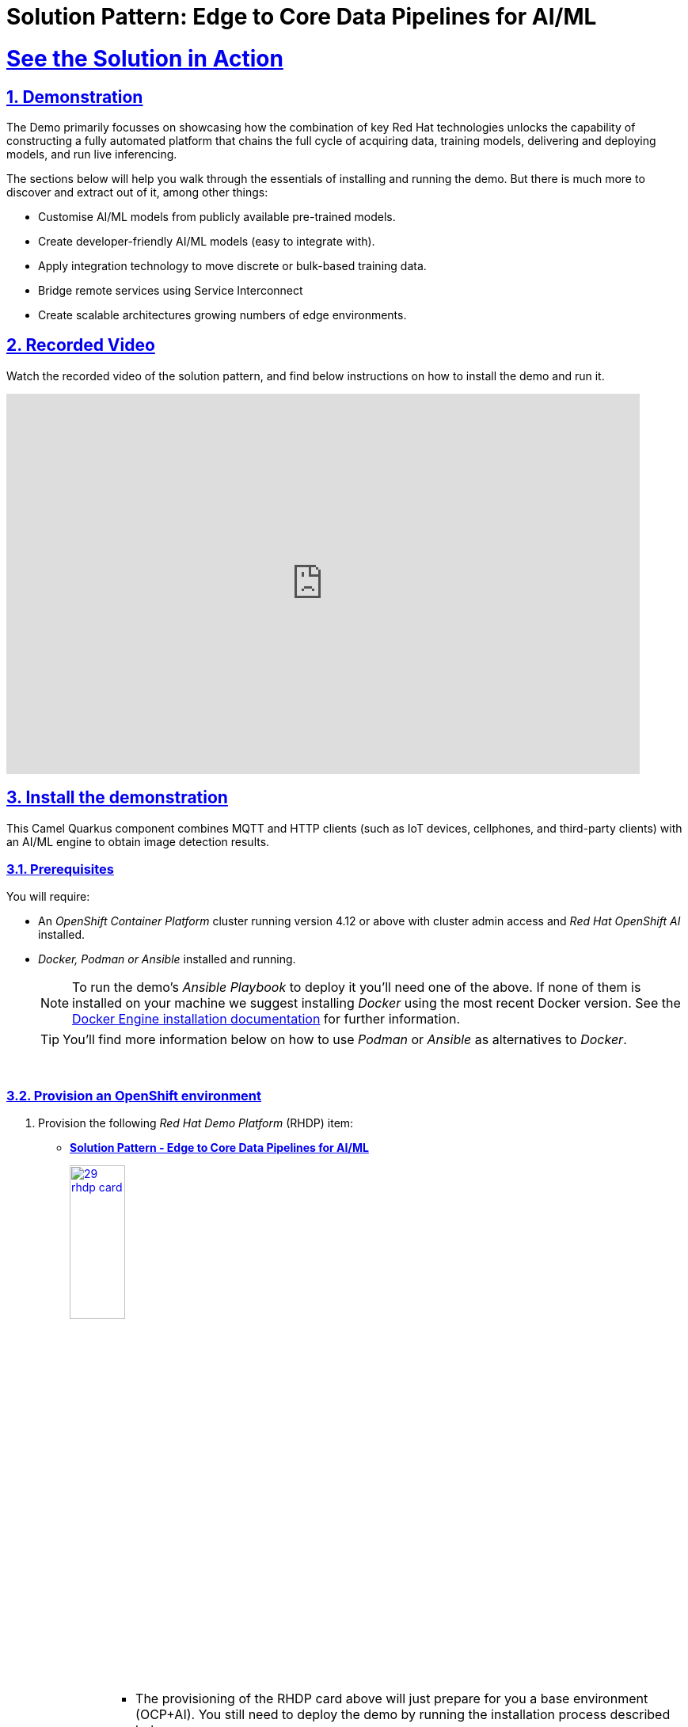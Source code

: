 = Solution Pattern: Edge to Core Data Pipelines for AI/ML
:sectnums:
:sectlinks:
:doctype: book
:imagesdir: ../assets/images

= See the Solution in Action

== Demonstration

The Demo primarily focusses on showcasing how the combination of key Red Hat technologies unlocks the capability of constructing a fully automated platform that chains the full cycle of acquiring data, training models, delivering and deploying models, and run live inferencing.

The sections below will help you walk through the essentials of installing and running the demo. But there is much more to discover and extract out of it, among other things:
  
  - Customise AI/ML models from publicly available pre-trained models.
  - Create developer-friendly AI/ML models (easy to integrate with).
  - Apply integration technology to move discrete or bulk-based training data.
  - Bridge remote services using Service Interconnect
  - Create scalable architectures growing numbers of edge environments.


== Recorded Video
Watch the recorded video of the solution pattern, and find below instructions on how to install the demo and run it.

video::D7CsGIaKvhc[youtube, width=800, height=480] 

// [#demo-video]
// === Watch a demonstration

// Coming soon!

== Install the demonstration

This Camel Quarkus component combines MQTT and HTTP clients (such as IoT devices, cellphones, and third-party clients) with an AI/ML engine to obtain image detection results.

=== Prerequisites

You will require:

- An _OpenShift Container Platform_ cluster running version 4.12 or above with cluster admin access and _Red Hat OpenShift AI_ installed.
- _Docker, Podman or Ansible_ installed and running. +
[NOTE]
  To run the demo's _Ansible Playbook_ to deploy it you'll need one of the above. If none of them is installed on your machine we suggest installing _Docker_ using the most recent Docker version. See the https://docs.docker.com/engine/installation/[Docker Engine installation documentation^] for further information.
+ 
[TIP]
  You'll find more information below on how to use _Podman_ or _Ansible_ as alternatives to _Docker_. 


{empty} +

### Provision an OpenShift environment

1. Provision the following _Red Hat Demo Platform_ (RHDP) item:
+
--
* https://demo.redhat.com/catalog?item=babylon-catalog-prod/sandboxes-gpte.com-edge-to-core.prod&utm_source=webapp&utm_medium=share-link[**Solution Pattern - Edge to Core Data Pipelines for AI/ML**^]
+
image:29-rhdp-card.jpg[,30%,link=https://demo.redhat.com/catalog?item=babylon-catalog-prod/sandboxes-gpte.com-edge-to-core.prod&utm_source=webapp&utm_medium=share-link, window=_blank]
+
[NOTE]
=====
* The provisioning of the RHDP card above will just prepare for you a base environment (OCP+AI). You still need to deploy the demo by running the installation process described below. +
* The provisioning process takes around 80-90 minutes to complete. You need to wait its completion before proceeding to the demo installation.
=====
--
+
{empty} +

1. Alternatively, if you don't have access to RHDP, ensure you have an _OpenShift_ environment available and install _Red Hat OpenShift AI_.
[TIP]
  You can obtain one by deploying the trial version available at https://www.redhat.com/en/technologies/cloud-computing/openshift/try-it[Try Red Hat OpenShift^].

{empty} +


=== Install the demo using _Docker_ or _Podman_

[TIP]
====
For more installation tips and alternative options to _Docker_ and _Podman_, look at the https://github.com/brunoNetId/sp-edge-to-cloud-data-pipelines-demo/blob/main/README.md[README^] file in the demo's GitHub repository.
====

Ensure your base _OpenShift+AI_ environment is ready and you have all the connection and credential details with you.

1. Clone this GitHub repository:
+
[.console-input]
[source,bash]
----
git clone https://github.com/brunoNetId/sp-edge-to-cloud-data-pipelines-demo.git
----

1. Change directory to the root of the project.
+
[.console-input]
[source,bash]
----
cd sp-edge-to-cloud-data-pipelines-demo
----

1. Configure the `KUBECONFIG` file to use (where kube details are set after login).
+
[.console-input]
[source,bash]
----
export KUBECONFIG=./ansible/kube-demo
----

1. Obtain and execute your login command from _OpenShift_'s console, or use the `oc` command line below to access your cluster.
+
[.console-input]
[source,bash]
----
oc login --username="admin" --server=https://(...):6443 --insecure-skip-tls-verify=true
----
+
Replace the `--server` url with your own cluster API endpoint.
+
{empty} +

1. Run the Playbook with Docker/Podman
+
* First, read the note below
+
[IMPORTANT]
--
If your system is SELinux enabled, you'll need to label the project directory to allow docker/podman to access it. Run the command:

[.console-input]
[source,bash]
----
sudo chcon -Rt svirt_sandbox_file_t $PWD
----

The error you may get if SELinux blocks the process would be similar to:

----
ERROR! the playbook: ./ansible/install.yaml could not be found
----
--
+
* Then, to run with Docker:
+
[.console-input]
[source,bash]
----
docker run -i -t --rm --entrypoint /usr/local/bin/ansible-playbook \
-v $PWD:/runner \
-v $PWD/ansible/kube-demo:/home/runner/.kube/config \
quay.io/agnosticd/ee-multicloud:v0.0.11  \
./ansible/install.yaml
----

* Or, to run With Podman:
+
[.console-input]
[source,bash]
----
podman run -i -t --rm --entrypoint /usr/local/bin/ansible-playbook \
-v $PWD:/runner \
-v $PWD/ansible/kube-demo:/home/runner/.kube/config \
quay.io/agnosticd/ee-multicloud:v0.0.11  \
./ansible/install.yaml
----

{empty} +


== Walkthrough guide

The guide below will help you to familiarise with the main components in the demo, and how to operate it to trigger the actions...

=== Quick Topology Overview

Open your _OpenShift_ console with your given admin credentials and open the _Topology View_ to inspect the main systems deployed in the _Edge1_ namespace.

Following the illustration below:

. Select from the left menu the Developer view
. Search in the filter textbox by `edge1`
. Select the project `edge1`
. Make sure you display the _Topologoy_ view (left menu)

image::12-topology-edge1.png[]

In the image above you'll see the main applications deployed in the _Edge_ zone:

- **Shopper**: This is the main AI-powered application. The application exposes a smart device App you can open from your phone or browser. The application integrates with the _AI/ML Model Server_ to request inferences, and also with the _Price Engine_ to obtain price information from the product catalogue.
+
The App has two main uses:
+
--
* Customers/Shoppers use it to obtain information about product, in this context of this demo, the price tag of a product.
* Staff members can generate training data by capturing images for new products.
+
{blank}
--
// +
// {empty} +

- **Model Server**: This is the AI/ML engine running inferences and capable of recognizing products. It exposes an API for clients to send an image, and responds with the product name identified. The Model Server is composed of:
  * TensorFlow model server: the AI/ML brain executor.
  * Minio instance (from where the models are loaded).
 
- **Price Engine**: This application keeps the product catalogue and contains the pricing information. It exposes an API to obtain product information where the price tag is included.

- **Manager**: This integration runs in the background monitoring the availability of new model versions in the Core Data Centre (_Central_). When a new model version is available it is responsible to obtain it and push it to the Model Server.

[NOTE]
You'll find in the _Edge_ project other systems also deployed, but we won't dive into them as they are of less importance to the main story. Some mentions will be done to them when the context is relevant. 

{empty} +

=== Play with the Smart Application

Let's interact with the _Edge_ environment from the Smart Application to see the system in action.

[IMPORTANT]
--
The model server has been preloaded with a first version of the model (**v1**), pre-trained to only recognise two types of tea:

_Earl Grey Tea_ and _Lemon Tea_.
image:14-tea-earl-grey.png[,10%]
image:15-tea-lemon.png[,10%]
--


First, let's run some negative tests by taking random pictures of objects around you. Because **v1** has not been trained to identify those objects, the system will not be able to provide a price for them and will respond with the label _"Other"_ (as in _'product not identified'_).

Open the _Shopper App_ by clicking on the _Route_ exposed by the application pod, as shown in the picture below:

image::13-open-shopper-app.png[,30%]

This action will open a new tab in your browser presenting the app's landing page.

[TIP]
You can also open the application from your smart phone if you share its URL to your device.

Next, follow the actions below illustrated to run some inferences. Observe the response on your screen every time you send an image.

image::16-detection-mode.jpg[]

[NOTE]
The App allows you to simulate an image transmittion via _HTTP_, as would tipically apps interact with backend servers, or via _MQTT_, a lightweight messaging protocol, commonly used in the _IoT_, preferable for edge devices constrained by network bandwidth, energy consumption and CPU power.

[NOTE]
In the demo, the App uses an _MQTT_ library that uses _Websockets_ to connect to the _AMQ Broker_ deployed in the _Edge_ project. The _Camel_ application connects via _MQTT_ to pick up the messages, process them and respond, also via _MQTT_.

You should see in your display the following response:

image:17-result-other.png[,20%, align=left]

It means it wasn't able to identify the object.

Let's now run some positive inferences. We have included in the GitHub repository images that have been used as input to train the model. 

Make sure you operate from your computer's browser, and this time click on the button `Pick from Device` instead. This action will open your system's file chooser.

To pick the images to test with, navigate to the following project path:

* `sp-edge-to-cloud-data-pipelines-demo/demo`

where you will find the following images:

* `tea-earl-grey.jpg`
* `tea-lemon.jpg`

Try them out. You should obtain positive results with the following responses:

[%autowidth]
|===
|_Earl Grey Tea: 3.99_
|===

[%autowidth]
|===
|_Lemon Tea: 4.99_
|===

{empty} +

In the section that follows you will train a new version of the model (**v2**) to include a third type of tea, _Bali Green Tea_, which **v1** does not identify.

Before you continue to the next section, run one last negative to confirm the model does not know about it.

. Enter the _Detection Mode_ in your Smart App
. Click on the `Pick from Device` button.
. Navigate to the following project path:
+
--
* `sp-edge-to-cloud-data-pipelines-demo/demo`

where you will find the image:

* `tea-bali.jpg`
--
+
. Select and send it via HTTP or MQTT

You should obtain the negative response:

image:17-result-other.png[,20%, align=left]


{empty} +

=== Train a new product

The _Edge_ environment has been pre-loaded with training data. This will make it easy for you to produce a second version of the model (**v2**) which you can try out.

You can visualise the training data by opening _Minio_'s UI and browsing the `data` S3 bucket. Or you can use the following online S3 browser which nicely displays all the images to use for training, head to:

* https://www.filestash.app/s3-browser.html[Online S3 browser^] 

And enter the following details:

** Access Key ID: `minio`
** Secret Access ID: `minio123`
** Advanced >
*** Endpoint: [Minio's URL]

You can obtain your Minio instance URL by executing the following `oc` command:
[.console-input]
[source,bash]
----
oc get route minio-api -o custom-columns=HOST:.spec.host -n edge1
----

Your connection details on screen should look similar to the picture below:

image::18-s3-connect.png[,40%]

Click `CONNECT`, and select the folder (bucket) `data`.

Navigate to the folder `images/tea-green` where you should find all the training images you're about to use:

image::19-s3-data.jpg[,50%]

[NOTE]
This collection of training data was captured during a live demonstration where the audience participated in generating the images.

[TIP]
A quick reminder: **v1** does not know about this type of tea, it only knows about _Earl Grey Tea_ and _Lemon Tea_.


This new product is _"(Bali) Green Tea"_ and is labelled as `tea-green`. The price engine is also preconfigured with a specific price tag for this product.


We can trigger the training process from a hidden administrative page the _Shopper_ application includes. Use the following command to obtain the admin page URL address:

[.console-input]
[source,bash]
----
echo "https://`oc get route camel-edge -n edge1 --template={{.spec.host}}`/admin.html"
----

Copy the resulting URL address and use it in a new tab in your computer's browser.

A monitoring view will display all the playing parts in the demo. You will already be familiar with most of the parts shown on the monitoring view (which map to those visible from your _Topology_ view from the _OpenShift_'s console):

image::20-monitor-admin-view.jpg[]

{empty} +

==== Review the _Data Acquisition_ phase

Prior to initiating the training process, and now that you're familiar with the monitoring view, let's rewind a little and remind ourselves what processes are involved in the _Data Acquisition_ phase.

[NOTE]
We are bypassing the ingestion (_Data Acquisition_) phase to speed up the process of producing a second version of the model. Later you will participate in generating your own training data to produce a third version of the model.

The illustration below shows how, during the _Data Acquisition_ phase, training data is generated from devices and pushed to the system.

image::23-monitor-admin-ingestion.jpg[]

Each image, captured by a worker and sent over the network, is received and pushed to local S3 storage on the _Edge_. This phase may take a certain period of time until a large number of images is collected. To maximise accuracy you ideally want to train the model with vast amounts of training data.

{empty} +

==== Enter the _Training_ phase

To initiate the training process, click the button on the upper-left side of the window:

image:21-monitor-admin-button.jpg[,20%]

After you click `_Train Data_`, you'll see in the monitoring view a series of live animations illustrating the actions actually taking place in the platform. The following enumeration describes the process:

. The click action triggers a signal that a _Camel_ integration (_Manager_) picks up.
. The _Manager_ reads all the training data from the S3 bucket where it resides and packages it as a ZIP container.
. The _Manager_ invokes an API served from the Core Data Center (_Central_) to send the ZIP data.
+
[TIP]
_Edge_ and _Core_ are connected via _Service Interconnect_. Both regions are running an instance of _Skupper_ to form virtual services which securely interconnect systems from both sides.
+
. The system _Feeder_ (_Camel_) exposing the above requested API, unpacks the ZIP container and pushes the data to a central S3 service used as the storage system (_ODF_) for training new models.
. The same system _Feeder_ sends a signal via _Kafka_ to announce the arrival of new training data to be processed.
. The system _Delivery_ (Camel) is subscribed to the announcements topic. It receives the Kafka signal and triggers the Pipeline responsible the create the a new model version.
. The pipeline (_Tekton_) kicks off. It reads from the S3 storage system all the training data available and executes the Data Science notebooks based on _TensorFlow_
+
[NOTE]
The entire execution of the pipeline may take between 2-5 minutes depending on the resources allocated in the environment.
+
. At the end of the pipeline process, a new model is pushed to an edge-dedicated topic where new model placed.
. A copy of the new model version is also pushed to a Model repository. In this demo, just another S3 bucket, where a history of model versions is kept.

All the steps above form part of the _Data Preparation and Modelling_ phase (described in the _Architecture_ chapter) and are well illustrated in the diagram below:

image::22-monitor-admin-pipeline.jpg[]

{empty} +

==== The _Delivery_ phase

The end-to-end process is not done yet. It then enters into the _Delivery_ phase. The new model has now been pushed to an S3 bucket `edge1-ready` that is being monitored by an integration point on the Edge (_Manager_)

[TIP]
_Edge_ and _Core_ are connected via _Service Interconnect_. Both regions are running an instance of _Skupper_ to form virtual services which securely interconnect systems from both sides.

When the _Tekton_ pipeline uploads the new model to the S3 bucket, the _Edge Manager_ notices the artifacts and initiates the download of the model and hot deploys it in the TensorFlow model server, as shown in the picture below:

image::24-monitor-admin-delivery.jpg[]

The AI/ML engine, powered by the _TensorFlow Model Server_, reacts to the new version (**v2**), now available in its local S3 bucket, and initiates a hot-deployment. It loads the new version and discards the old one that was held in memory. This process happens without service interruption. Clients sending inference requests inadvertently start obtaining results computed with the new hot-deployed version (**v2**).

{empty} +

==== The _Inferencing_ phase

The platform keeps running its live services at all times. Customers (shoppers) and workers interact with the platform while, in the background, new models are continuously being trained, delivered and deployed.

The demo's inferencing phase is illustrated in the picture below:

image::25-monitor-admin-inferencing.jpg[]

You should already be familiar with the flows above. You had the chance to perform some positive/negative tests via HTTP/MQTT. The _Shopper_ application (_Camel_) first sends an inference request against the AI/ML engine to identify the product, then:

* If the AI engine identifies the product, it provides a label, for example `tea-lemon`, and _Camel_ calls the Price Engine to obtain a price tag for that product. The image is also kept in S3 storage as it may be used to improve the accuracy of future models.
* If the AI engine does not identify the product (negative response `other`), Camel directly pushes the image to an S3 bucket of unidentified images. This may help Data Scientists to analyse the data.

You've already interacted with the application using the demo App. Let's use it again to try out the newly trained version.

[WARNING]
--
Before continuing, make sure your pipeline has finished execution. You can use your _OpenShift_'s console to inspect the state of the _PipelineRun_, or you can execute the following `oc` command to monitor it:

[.console-input]
[source,bash]
----
oc get pipelinerun -n tf
----

When the pipeline completes successfully, you should see the following output:

----
NAME                    SUCCEEDED   REASON      STARTTIME   COMPLETIONTIME
train-model-run-ljrdk   True        Succeeded   92m         89m
----
--

Go back to the Smart Application in your browser and this time, with the newly trained model (**v2**), send the _Bali Green Tea_ image that **v1** didn't know about.

. Enter the _Detection Mode_ in your Smart App
. Click on the `Pick from Device` button.
. Navigate to the following project path:
+
--
* `sp-edge-to-cloud-data-pipelines-demo/demo`

where you will find the image:

* `tea-bali.jpg`
--
+
. Select and send it via HTTP or MQTT

This time, the product should be identified, and you should obtain a price tag as follows:

[%autowidth]
|===
|_(Bali) Green Tea: 2.49_
|===

Bravo !! you have completed the full cycle.

{empty} +


=== Create your own product

Up until now, you've played with pre-configured systems, and pre-loaded data, to train **v2**. It is time to go one level up. You will configure the system to create a new entry in the product catalogue, generate training data for the new product, train the new model **v3**, and run live inferences against it.


==== Configure the _Price Engine_

First things first, head to your OpenShift console and find the following _ConfigMap_:

* `catalogue` +
This configmap is owned by the _Price Engine_ and configures all the products available.

Edit the catalogue to include a new product. +
Follow the steps below to find your way:

image:26-configure-configmap.jpg[]

. From the console (`edge1` project), click on the menu option `ConfigMaps`
. From the list of displayed configmaps, select `catalogue`.
. You'll find the option to `Edit ConfigMap` from the top right-right corner of the console.
* Click Actions -> Edit ConfigMap
. Locate the lower-right corner of the text area
. Click and drag the corner downwards to expand the text area.

The JSON data configures the products. You'll find in the definition all the products you have been playing with.

Now include in the configuration a new product.
If one does not come to mind, use the JSON data below to configure a `Computer Mouse` product:

[.console-input]
[source,json]
----
    {
      "item": "computer-mouse",
      "label": "Computer Mouse",
      "price": 19.99
    },
----

Copy the JSON node above and paste it in the _ConfigMap_.

[WARNING]
Make sure your JSON document is valid after finishing editing. Make sure commas (`,`) are in the right place.

Click `Save`.

Now you need to restart the _Price Engine_. You can simply kill the pod and _Kubernetes_ will restart a new one that will read the new _ConfigMap_ value.

You can use the web Console to do so, or execute the `oc` command below:

[.console-input]
[source,bash]
----
oc delete pod -n edge1 `oc get pods -n edge1 | grep price | awk '{print $1}'`
----

You can validate, by inspecting the logs, the new started pod has loaded the new product catalogue. Again, you can use the web console, or execute from your terminal the command below:

[.console-input]
[source,bash]
----
oc logs svc/price-engine -n edge1
----

In the output logs from the command above, you should find the value `"Computer Mouse"`. Your logs should look similar to:

[source,bash]
----
... INFO  [pri.xml:74] (Camel (camel-1) thread #1 - timer://products) ["Earl Grey Tea", "(Bali) Green Tea", "Lemon Tea", "Computer Mouse", "Other"]
----

Next, you need to configure the Smart Application to allow selecting the new product for training.

{empty} +

==== Configure the _Shopper_ application

You need to perform a similar operation. From your OpenShift console, find the following _ConfigMap_:

* `shopper-training-options` +
This ConfigMap is owned by the _Shopper_ (_Camel_) integration and configures all the trainable products from the App's '_Ingestion Mode_' option (Data Acquisition).

Follow the same steps as previously done to find the ConfigMap and open the Edit window.

. From the console (`edge1` project), click on the menu option `ConfigMaps`
. From the list of displayed configmaps, select `shopper-training-options`.
. You'll find the option to `Edit ConfigMap` from the top right-right corner of the console.
* Click Actions -> Edit ConfigMap
. Locate the lower-right corner of the text area
. Click and drag the corner downwards to expand the text area.

Replace the old product by the new one. +
If you used the previous sample configuration for the _"Computer Mouse"_, copy the value below and replace the old product in your text area:

[.console-input]
[source,json]
----
[
  {
      "item": "computer-mouse",
      "label": "Computer Mouse"
  }
]
----

[TIP]
You can also add a sequence of products. Instead of deleting the old product, you can add the new one separated with a comma.

[WARNING]
Make sure your JSON document is valid after finishing editing. Make sure commas (`,`) are in the right place. +
Also, the values in this configuration need to match those in the product catalogue. +

[NOTE]
This information configures display options in the Smart App. Notice you don't define a price tag here.

Click `Save`.

Now you need to restart the _Shopper_ application. You can simply kill the pod and _Kubernetes_ will restart a new one that will read the new _ConfigMap_ value.

You can use the Web Console to do so, or execute the `oc` command below:

[.console-input]
[source,bash]
----
oc delete pod -n edge1 `oc get pods -n edge1 | grep shopper | awk '{print $1}'`
----

You're now ready to generate and ingest training data.

{empty} +


==== Generate Training Data

In this section you will use the web based Smart App to capture images and push them to the platform. The easiest way to capture images is to use your smart phone.

Share the URL's address with your phone and open it with the device's browser.

Follow the steps illustrate below to capture and send images:

image::27-ingestion-mode.jpg[]

Above, in step 2 you should find the option that you configured earlier. If you used the sample JSON snippets you should find on your screen the option:

* `Computer Mouse`

Now, take various pictures and push the as indicated. Change angles, rotate the object, flip the object. The more data you push, the more accurate your model will become.

[TIP]
AI/ML models are generally trained with thousands/millions of pictures to achieve the best results. However, with only few images for experimentation, it should work too.

[TIP]
If you open the monitoring view while pushing data from your smart device, you should see live interactions with the _Edge_ systems.

When you're done with the _Ingestion_ phase, you should end up with a collection similar to the picture below:

image::28-data-computer-mouse.jpg[,50%]

[TIP]
Use the same S3 browser to visualise the data.

{empty} +

==== Kick-off the training process

As you did earlier, from the administrative page, trigger the training process using the UI button.

image:21-monitor-admin-button.jpg[,20%]

Click `Train Data`.

Verify the pipeline is running and wait for its completion. +
Use the command:

[.console-input]
[source,bash]
----
oc get pipelinerun -n tf
----

You should obtain something similar to:

----
NAME                    SUCCEEDED   REASON      STARTTIME   COMPLETIONTIME
train-model-run-ljrdk   True        Succeeded   6h23m       6h20m
train-model-run-lms4q   Unknown     Running     9s
----

where you can see the previous _PipelineRun_ in status `Succeeded`, and the new one `Running`.

When the pipeline completes, go back to your App's `Detection Mode` and try the new product out. If you trained your computer mouse, take a picture and send it.

You should obtain a price tag for your mouse:

[%autowidth]
|===
|_Computer Mouse_: _19.99_
|===

Well done! You have iterated the _Product Catalogue_ to include new articles on offer.